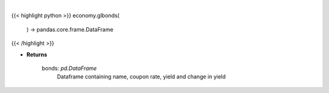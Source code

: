 .. role:: python(code)
    :language: python
    :class: highlight

|

.. raw:: html

    <h3>
    > Scrape data for global bonds

    Returns
    -------
    bonds: *pd.DataFrame*
        Dataframe containing name, coupon rate, yield and change in yield
    </h3>

{{< highlight python >}}
economy.glbonds(
    ) -> pandas.core.frame.DataFrame
{{< /highlight >}}

* **Returns**

    bonds: *pd.DataFrame*
        Dataframe containing name, coupon rate, yield and change in yield
    